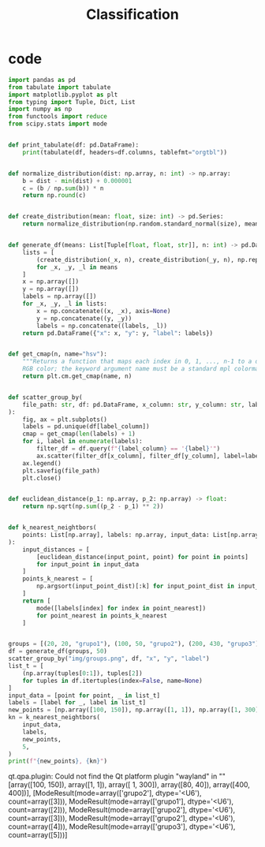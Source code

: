 #+TITLE: Classification

* code
#+begin_src python :session data :results replace drawer output :exports both :tangle classification.py :noweb yes :eval never-export
import pandas as pd
from tabulate import tabulate
import matplotlib.pyplot as plt
from typing import Tuple, Dict, List
import numpy as np
from functools import reduce
from scipy.stats import mode


def print_tabulate(df: pd.DataFrame):
    print(tabulate(df, headers=df.columns, tablefmt="orgtbl"))


def normalize_distribution(dist: np.array, n: int) -> np.array:
    b = dist - min(dist) + 0.000001
    c = (b / np.sum(b)) * n
    return np.round(c)


def create_distribution(mean: float, size: int) -> pd.Series:
    return normalize_distribution(np.random.standard_normal(size), mean * size)


def generate_df(means: List[Tuple[float, float, str]], n: int) -> pd.DataFrame:
    lists = [
        (create_distribution(_x, n), create_distribution(_y, n), np.repeat(_l, n))
        for _x, _y, _l in means
    ]
    x = np.array([])
    y = np.array([])
    labels = np.array([])
    for _x, _y, _l in lists:
        x = np.concatenate((x, _x), axis=None)
        y = np.concatenate((y, _y))
        labels = np.concatenate((labels, _l))
    return pd.DataFrame({"x": x, "y": y, "label": labels})


def get_cmap(n, name="hsv"):
    """Returns a function that maps each index in 0, 1, ..., n-1 to a distinct
    RGB color; the keyword argument name must be a standard mpl colormap name."""
    return plt.cm.get_cmap(name, n)


def scatter_group_by(
    file_path: str, df: pd.DataFrame, x_column: str, y_column: str, label_column: str
):
    fig, ax = plt.subplots()
    labels = pd.unique(df[label_column])
    cmap = get_cmap(len(labels) + 1)
    for i, label in enumerate(labels):
        filter_df = df.query(f"{label_column} == '{label}'")
        ax.scatter(filter_df[x_column], filter_df[y_column], label=label, color=cmap(i))
    ax.legend()
    plt.savefig(file_path)
    plt.close()


def euclidean_distance(p_1: np.array, p_2: np.array) -> float:
    return np.sqrt(np.sum((p_2 - p_1) ** 2))


def k_nearest_neightbors(
    points: List[np.array], labels: np.array, input_data: List[np.array], k: int
):
    input_distances = [
        [euclidean_distance(input_point, point) for point in points]
        for input_point in input_data
    ]
    points_k_nearest = [
        np.argsort(input_point_dist)[:k] for input_point_dist in input_distances
    ]
    return [
        mode([labels[index] for index in point_nearest])
        for point_nearest in points_k_nearest
    ]


groups = [(20, 20, "grupo1"), (100, 50, "grupo2"), (200, 430, "grupo3")]
df = generate_df(groups, 50)
scatter_group_by("img/groups.png", df, "x", "y", "label")
list_t = [
    (np.array(tuples[0:1]), tuples[2])
    for tuples in df.itertuples(index=False, name=None)
]
input_data = [point for point, _ in list_t]
labels = [label for _, label in list_t]
new_points = [np.array([100, 150]), np.array([1, 1]), np.array([1, 300]), np.array([80, 40]), np.array([400, 400])] # y, x
kn = k_nearest_neightbors(
    input_data,
    labels,
    new_points,
    5,
)
print(f"{new_points}, {kn}")
#+end_src

#+RESULTS:
:results:
qt.qpa.plugin: Could not find the Qt platform plugin "wayland" in ""
[array([100, 150]), array([1, 1]), array([  1, 300]), array([80, 40]), array([400, 400])], [ModeResult(mode=array(['grupo2'], dtype='<U6'), count=array([3])), ModeResult(mode=array(['grupo1'], dtype='<U6'), count=array([2])), ModeResult(mode=array(['grupo2'], dtype='<U6'), count=array([3])), ModeResult(mode=array(['grupo2'], dtype='<U6'), count=array([4])), ModeResult(mode=array(['grupo3'], dtype='<U6'), count=array([5]))]
:end:

[[file:img/groups.png]]
